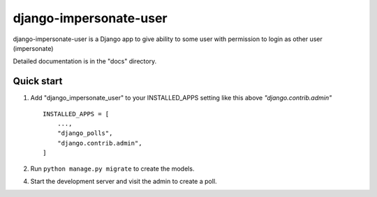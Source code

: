============
django-impersonate-user
============

django-impersonate-user is a Django app to give ability to some user
with permission to login as other user (impersonate)

Detailed documentation is in the "docs" directory.

Quick start
-----------

1. Add "django_impersonate_user" to your INSTALLED_APPS setting like this above `"django.contrib.admin"` ::

    INSTALLED_APPS = [
        ...,
        "django_polls",
        "django.contrib.admin",
    ]

2. Run ``python manage.py migrate`` to create the models.

4. Start the development server and visit the admin to create a poll.